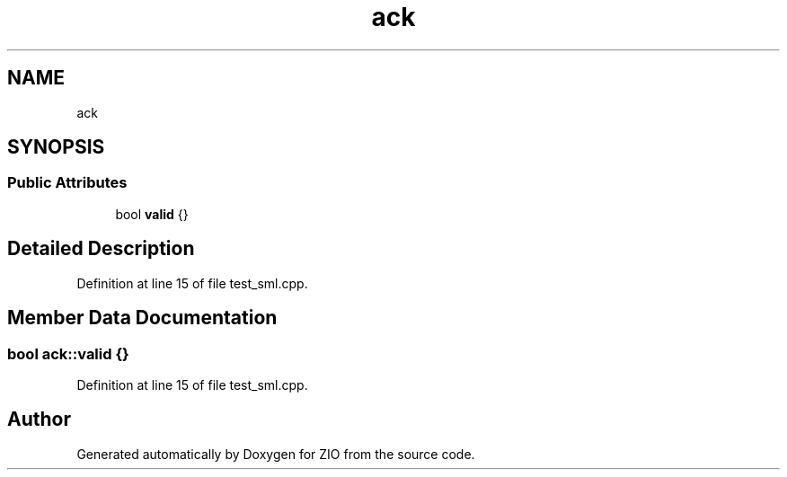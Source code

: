.TH "ack" 3 "Tue Feb 4 2020" "ZIO" \" -*- nroff -*-
.ad l
.nh
.SH NAME
ack
.SH SYNOPSIS
.br
.PP
.SS "Public Attributes"

.in +1c
.ti -1c
.RI "bool \fBvalid\fP {}"
.br
.in -1c
.SH "Detailed Description"
.PP 
Definition at line 15 of file test_sml\&.cpp\&.
.SH "Member Data Documentation"
.PP 
.SS "bool ack::valid {}"

.PP
Definition at line 15 of file test_sml\&.cpp\&.

.SH "Author"
.PP 
Generated automatically by Doxygen for ZIO from the source code\&.
